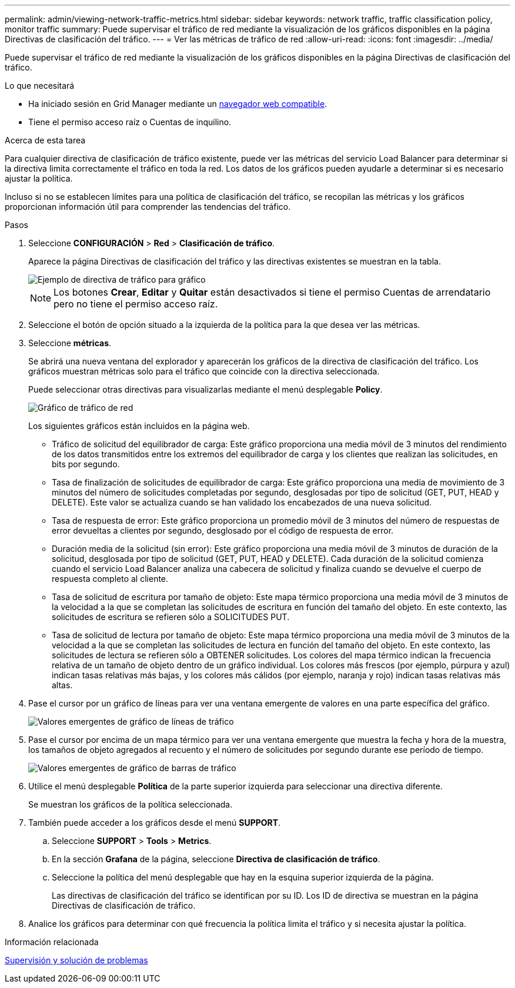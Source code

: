 ---
permalink: admin/viewing-network-traffic-metrics.html 
sidebar: sidebar 
keywords: network traffic, traffic classification policy, monitor traffic 
summary: Puede supervisar el tráfico de red mediante la visualización de los gráficos disponibles en la página Directivas de clasificación del tráfico. 
---
= Ver las métricas de tráfico de red
:allow-uri-read: 
:icons: font
:imagesdir: ../media/


[role="lead"]
Puede supervisar el tráfico de red mediante la visualización de los gráficos disponibles en la página Directivas de clasificación del tráfico.

.Lo que necesitará
* Ha iniciado sesión en Grid Manager mediante un xref:../admin/web-browser-requirements.adoc[navegador web compatible].
* Tiene el permiso acceso raíz o Cuentas de inquilino.


.Acerca de esta tarea
Para cualquier directiva de clasificación de tráfico existente, puede ver las métricas del servicio Load Balancer para determinar si la directiva limita correctamente el tráfico en toda la red. Los datos de los gráficos pueden ayudarle a determinar si es necesario ajustar la política.

Incluso si no se establecen límites para una política de clasificación del tráfico, se recopilan las métricas y los gráficos proporcionan información útil para comprender las tendencias del tráfico.

.Pasos
. Seleccione *CONFIGURACIÓN* > *Red* > *Clasificación de tráfico*.
+
Aparece la página Directivas de clasificación del tráfico y las directivas existentes se muestran en la tabla.

+
image::../media/traffic_classification_policies_main_screen_w_examples.png[Ejemplo de directiva de tráfico para gráfico]

+

NOTE: Los botones *Crear*, *Editar* y *Quitar* están desactivados si tiene el permiso Cuentas de arrendatario pero no tiene el permiso acceso raíz.

. Seleccione el botón de opción situado a la izquierda de la política para la que desea ver las métricas.
. Seleccione *métricas*.
+
Se abrirá una nueva ventana del explorador y aparecerán los gráficos de la directiva de clasificación del tráfico. Los gráficos muestran métricas solo para el tráfico que coincide con la directiva seleccionada.

+
Puede seleccionar otras directivas para visualizarlas mediante el menú desplegable *Policy*.

+
image::../media/traffic_classification_policy_graph.png[Gráfico de tráfico de red]

+
Los siguientes gráficos están incluidos en la página web.

+
** Tráfico de solicitud del equilibrador de carga: Este gráfico proporciona una media móvil de 3 minutos del rendimiento de los datos transmitidos entre los extremos del equilibrador de carga y los clientes que realizan las solicitudes, en bits por segundo.
** Tasa de finalización de solicitudes de equilibrador de carga: Este gráfico proporciona una media de movimiento de 3 minutos del número de solicitudes completadas por segundo, desglosadas por tipo de solicitud (GET, PUT, HEAD y DELETE). Este valor se actualiza cuando se han validado los encabezados de una nueva solicitud.
** Tasa de respuesta de error: Este gráfico proporciona un promedio móvil de 3 minutos del número de respuestas de error devueltas a clientes por segundo, desglosado por el código de respuesta de error.
** Duración media de la solicitud (sin error): Este gráfico proporciona una media móvil de 3 minutos de duración de la solicitud, desglosada por tipo de solicitud (GET, PUT, HEAD y DELETE). Cada duración de la solicitud comienza cuando el servicio Load Balancer analiza una cabecera de solicitud y finaliza cuando se devuelve el cuerpo de respuesta completo al cliente.
** Tasa de solicitud de escritura por tamaño de objeto: Este mapa térmico proporciona una media móvil de 3 minutos de la velocidad a la que se completan las solicitudes de escritura en función del tamaño del objeto. En este contexto, las solicitudes de escritura se refieren sólo a SOLICITUDES PUT.
** Tasa de solicitud de lectura por tamaño de objeto: Este mapa térmico proporciona una media móvil de 3 minutos de la velocidad a la que se completan las solicitudes de lectura en función del tamaño del objeto. En este contexto, las solicitudes de lectura se refieren sólo a OBTENER solicitudes. Los colores del mapa térmico indican la frecuencia relativa de un tamaño de objeto dentro de un gráfico individual. Los colores más frescos (por ejemplo, púrpura y azul) indican tasas relativas más bajas, y los colores más cálidos (por ejemplo, naranja y rojo) indican tasas relativas más altas.


. Pase el cursor por un gráfico de líneas para ver una ventana emergente de valores en una parte específica del gráfico.
+
image::../media/traffic_classification_policy_graph_popup_closeup.png[Valores emergentes de gráfico de líneas de tráfico]

. Pase el cursor por encima de un mapa térmico para ver una ventana emergente que muestra la fecha y hora de la muestra, los tamaños de objeto agregados al recuento y el número de solicitudes por segundo durante ese período de tiempo.
+
image::../media/traffic_classification_policy_heatmap_closeup.png[Valores emergentes de gráfico de barras de tráfico]

. Utilice el menú desplegable *Política* de la parte superior izquierda para seleccionar una directiva diferente.
+
Se muestran los gráficos de la política seleccionada.

. También puede acceder a los gráficos desde el menú *SUPPORT*.
+
.. Seleccione *SUPPORT* > *Tools* > *Metrics*.
.. En la sección *Grafana* de la página, seleccione *Directiva de clasificación de tráfico*.
.. Seleccione la política del menú desplegable que hay en la esquina superior izquierda de la página.
+
Las directivas de clasificación del tráfico se identifican por su ID. Los ID de directiva se muestran en la página Directivas de clasificación de tráfico.



. Analice los gráficos para determinar con qué frecuencia la política limita el tráfico y si necesita ajustar la política.


.Información relacionada
xref:../monitor/index.adoc[Supervisión y solución de problemas]

